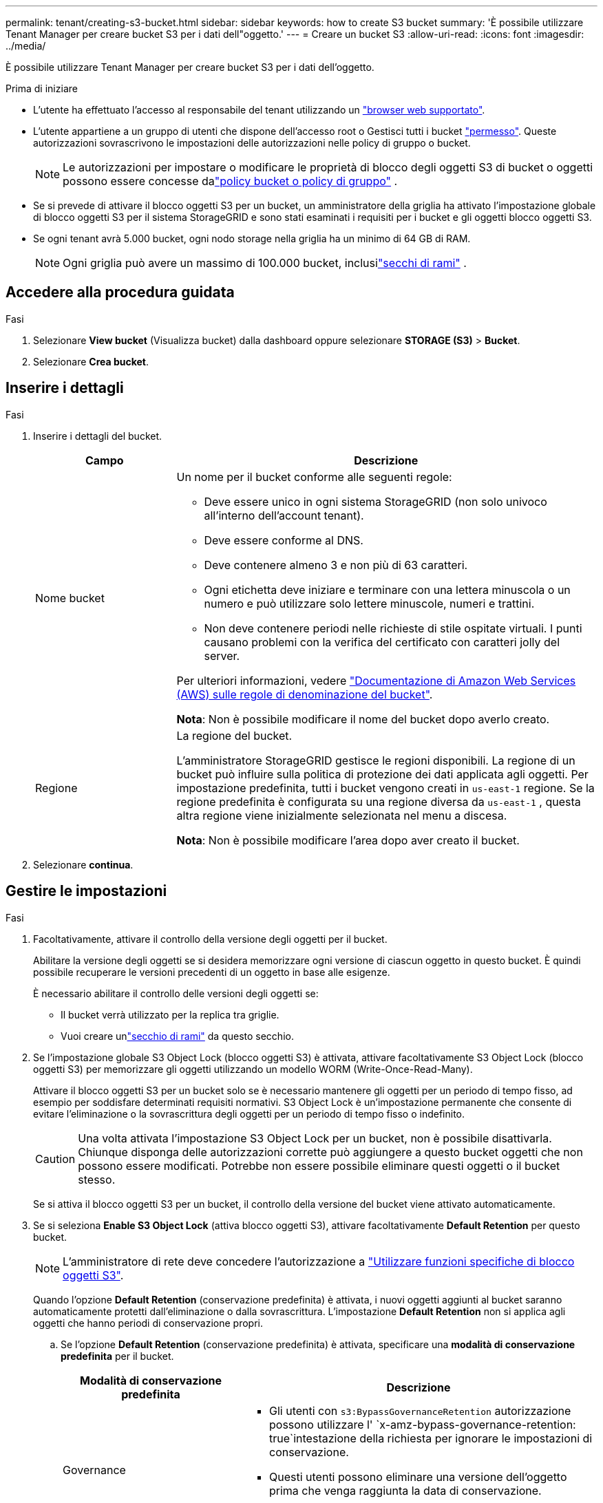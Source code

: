 ---
permalink: tenant/creating-s3-bucket.html 
sidebar: sidebar 
keywords: how to create S3 bucket 
summary: 'È possibile utilizzare Tenant Manager per creare bucket S3 per i dati dell"oggetto.' 
---
= Creare un bucket S3
:allow-uri-read: 
:icons: font
:imagesdir: ../media/


[role="lead"]
È possibile utilizzare Tenant Manager per creare bucket S3 per i dati dell'oggetto.

.Prima di iniziare
* L'utente ha effettuato l'accesso al responsabile del tenant utilizzando un link:../admin/web-browser-requirements.html["browser web supportato"].
* L'utente appartiene a un gruppo di utenti che dispone dell'accesso root o Gestisci tutti i bucket link:tenant-management-permissions.html["permesso"]. Queste autorizzazioni sovrascrivono le impostazioni delle autorizzazioni nelle policy di gruppo o bucket.
+

NOTE: Le autorizzazioni per impostare o modificare le proprietà di blocco degli oggetti S3 di bucket o oggetti possono essere concesse dalink:../s3/use-access-policies.html["policy bucket o policy di gruppo"] .

* Se si prevede di attivare il blocco oggetti S3 per un bucket, un amministratore della griglia ha attivato l'impostazione globale di blocco oggetti S3 per il sistema StorageGRID e sono stati esaminati i requisiti per i bucket e gli oggetti blocco oggetti S3.
* Se ogni tenant avrà 5.000 bucket, ogni nodo storage nella griglia ha un minimo di 64 GB di RAM.
+

NOTE: Ogni griglia può avere un massimo di 100.000 bucket, inclusilink:../tenant/what-is-branch-bucket.html["secchi di rami"] .





== Accedere alla procedura guidata

.Fasi
. Selezionare *View bucket* (Visualizza bucket) dalla dashboard oppure selezionare *STORAGE (S3)* > *Bucket*.
. Selezionare *Crea bucket*.




== Inserire i dettagli

.Fasi
. Inserire i dettagli del bucket.
+
[cols="1a,3a"]
|===
| Campo | Descrizione 


 a| 
Nome bucket
 a| 
Un nome per il bucket conforme alle seguenti regole:

** Deve essere unico in ogni sistema StorageGRID (non solo univoco all'interno dell'account tenant).
** Deve essere conforme al DNS.
** Deve contenere almeno 3 e non più di 63 caratteri.
** Ogni etichetta deve iniziare e terminare con una lettera minuscola o un numero e può utilizzare solo lettere minuscole, numeri e trattini.
** Non deve contenere periodi nelle richieste di stile ospitate virtuali. I punti causano problemi con la verifica del certificato con caratteri jolly del server.


Per ulteriori informazioni, vedere https://docs.aws.amazon.com/AmazonS3/latest/userguide/bucketnamingrules.html["Documentazione di Amazon Web Services (AWS) sulle regole di denominazione del bucket"^].

*Nota*: Non è possibile modificare il nome del bucket dopo averlo creato.



 a| 
Regione
 a| 
La regione del bucket.

L'amministratore StorageGRID gestisce le regioni disponibili.  La regione di un bucket può influire sulla politica di protezione dei dati applicata agli oggetti.  Per impostazione predefinita, tutti i bucket vengono creati in `us-east-1` regione.  Se la regione predefinita è configurata su una regione diversa da `us-east-1` , questa altra regione viene inizialmente selezionata nel menu a discesa.

*Nota*: Non è possibile modificare l'area dopo aver creato il bucket.

|===
. Selezionare *continua*.




== Gestire le impostazioni

.Fasi
. Facoltativamente, attivare il controllo della versione degli oggetti per il bucket.
+
Abilitare la versione degli oggetti se si desidera memorizzare ogni versione di ciascun oggetto in questo bucket. È quindi possibile recuperare le versioni precedenti di un oggetto in base alle esigenze.

+
È necessario abilitare il controllo delle versioni degli oggetti se:

+
** Il bucket verrà utilizzato per la replica tra griglie.
** Vuoi creare unlink:../tenant/what-is-branch-bucket.html["secchio di rami"] da questo secchio.


. Se l'impostazione globale S3 Object Lock (blocco oggetti S3) è attivata, attivare facoltativamente S3 Object Lock (blocco oggetti S3) per memorizzare gli oggetti utilizzando un modello WORM (Write-Once-Read-Many).
+
Attivare il blocco oggetti S3 per un bucket solo se è necessario mantenere gli oggetti per un periodo di tempo fisso, ad esempio per soddisfare determinati requisiti normativi. S3 Object Lock è un'impostazione permanente che consente di evitare l'eliminazione o la sovrascrittura degli oggetti per un periodo di tempo fisso o indefinito.

+

CAUTION: Una volta attivata l'impostazione S3 Object Lock per un bucket, non è possibile disattivarla. Chiunque disponga delle autorizzazioni corrette può aggiungere a questo bucket oggetti che non possono essere modificati. Potrebbe non essere possibile eliminare questi oggetti o il bucket stesso.

+
Se si attiva il blocco oggetti S3 per un bucket, il controllo della versione del bucket viene attivato automaticamente.

. Se si seleziona *Enable S3 Object Lock* (attiva blocco oggetti S3), attivare facoltativamente *Default Retention* per questo bucket.
+

NOTE: L'amministratore di rete deve concedere l'autorizzazione a link:../tenant/using-s3-object-lock.html["Utilizzare funzioni specifiche di blocco oggetti S3"].

+
Quando l'opzione *Default Retention* (conservazione predefinita) è attivata, i nuovi oggetti aggiunti al bucket saranno automaticamente protetti dall'eliminazione o dalla sovrascrittura. L'impostazione *Default Retention* non si applica agli oggetti che hanno periodi di conservazione propri.

+
.. Se l'opzione *Default Retention* (conservazione predefinita) è attivata, specificare una *modalità di conservazione predefinita* per il bucket.
+
[cols="1a,2a"]
|===
| Modalità di conservazione predefinita | Descrizione 


 a| 
Governance
 a| 
*** Gli utenti con `s3:BypassGovernanceRetention` autorizzazione possono utilizzare l' `x-amz-bypass-governance-retention: true`intestazione della richiesta per ignorare le impostazioni di conservazione.
*** Questi utenti possono eliminare una versione dell'oggetto prima che venga raggiunta la data di conservazione.
*** Questi utenti possono aumentare, ridurre o rimuovere il mantenimento di un oggetto fino ad oggi.




 a| 
Conformità
 a| 
*** L'oggetto non può essere eliminato fino a quando non viene raggiunta la data di conservazione.
*** La conservazione dell'oggetto fino alla data odierna può essere aumentata, ma non può essere diminuita.
*** La data di conservazione dell'oggetto non può essere rimossa fino al raggiungimento di tale data.


*Nota*: L'amministratore della griglia deve consentire l'utilizzo della modalità di conformità.

|===
.. Se l'opzione *Default Retention* (conservazione predefinita) è attivata, specificare il *Default Retention Period* (periodo di conservazione predefinito) per il bucket.
+
Il *Default Retention Period* indica per quanto tempo i nuovi oggetti aggiunti a questo bucket devono essere conservati, a partire dal momento in cui vengono acquisiti. Specificare un valore inferiore o uguale al periodo di conservazione massimo per il tenant, come impostato dall'amministratore della griglia.

+
Un _massimo_ periodo di conservazione, che può essere un valore compreso tra 1 giorno e 100 anni, viene impostato quando l'amministratore di rete crea il tenant. Quando si imposta un periodo di conservazione _default_, non può superare il valore impostato per il periodo di conservazione massimo. Se necessario, chiedere all'amministratore di rete di aumentare o diminuire il periodo di conservazione massimo.



. [[capacity-limit]]Facoltativamente, seleziona *Abilita limite di capacità*, inserisci un valore e seleziona l'unità di capacità.
+
Il limite di capacità è la capacità massima disponibile per gli oggetti di questa benna. Questo valore rappresenta una quantità logica (dimensione dell'oggetto), non una quantità fisica (dimensione sul disco).

+
Se non viene impostato alcun limite, la capacità di questa benna è illimitata. Per ulteriori informazioni, fare riferimento link:../tenant/understanding-tenant-manager-dashboard.html#bucket-capacity-usage["Utilizzo del limite di capacità"] a.

. [[object-count-limit]]Facoltativamente, seleziona *Abilita limite conteggio oggetti*.
+
Il limite del conteggio degli oggetti è il numero massimo di oggetti che questo bucket può contenere.  Questo valore rappresenta un importo logico (conteggio oggetti).  Se non viene impostato alcun limite, il numero di oggetti è illimitato.

. Selezionare *Crea bucket*.
+
Il bucket viene creato e aggiunto alla tabella nella pagina Bucket.

. In alternativa, selezionare *Vai alla pagina dettagli bucket* per link:viewing-s3-bucket-details.html["visualizza i dettagli del bucket"] ed eseguire una configurazione aggiuntiva.


Puoi anchelink:../tenant/manage-branch-buckets.html["creare bucket di rami"] secondo necessità.
